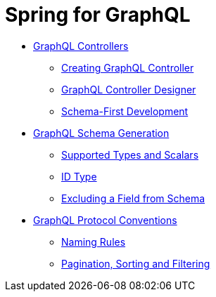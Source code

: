 = Spring for GraphQL

* xref:studio:graphql-controllers.adoc[GraphQL Controllers]
** xref:studio:creating-graphql-controllers.adoc[Creating GraphQL Controller]
** xref:studio:graphql-controller-designer.adoc[GraphQL Controller Designer]
** xref:studio:schema-first-development.adoc[Schema-First Development]
* xref:studio:graphql-schema-generation.adoc[GraphQL Schema Generation]
** xref:studio:scalar-types.adoc[Supported Types and Scalars]
** xref:studio:id-type.adoc[ID Type]
** xref:studio:graphql-ignore.adoc[Excluding a Field from Schema]
* xref:studio:graphql-protocol-conventions.adoc[GraphQL Protocol Conventions]
** xref:studio:graphql-naming-rules.adoc[Naming Rules]
** xref:studio:paging-sorting-filtering.adoc[Pagination, Sorting and Filtering]

//TODO